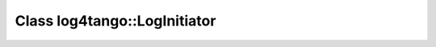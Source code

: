 Class log4tango::LogInitiator
=============================

.. doxygenclass:: log4tango::LogInitiator
